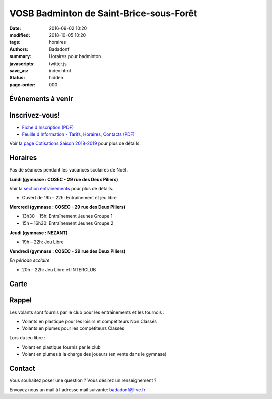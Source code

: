 VOSB Badminton de Saint-Brice-sous-Forêt
########################################

:date: 2016-09-02 10:20
:modified: 2018-10-05 10:20
:tags: horaires
:authors: Badadonf
:summary: Horaires pour badminton
:javascripts: twitter.js
:save_as: index.html
:status: hidden
:page-order: 000

Événements à venir 
------------------

.. raw:: html

    <div class="bg-success">

    Bonnes fêtes les badistes et les parents des badistes!!!
    Les adultes reprendront le lundi 7 janvier
    Les enfants/ados reprendront  le mercredi 9 janvier

    <br />

.. raw:: html

    </div>

.. image:: ./images/tournoi_vierzon_2011.jpg
    :align: right
    :alt: mika

Inscrivez-vous!
---------------

+ `Fiche d'Inscription (PDF) <{filename}/pdfs/Fiche_Inscription_2018.pdf>`_
+ `Feuille d'Information - Tarifs, Horaires, Contacts (PDF) <{filename}/pdfs/Feuille_information_2018.pdf>`_

Voir `la page Cotisations Saison 2018-2019 <{filename}/pages/leclub.rst>`_ pour plus de détails.

Horaires
--------
    
Pas de séances pendant les vacances scolaires de Noël . 

**Lundi (gymnase : COSEC - 29 rue des Deux Piliers)**

Voir `la section entraînements <{filename}/pages/leclub.rst>`_ pour plus de détails. 

* Ouvert de 19h – 22h: Entraînement et jeu libre

**Mercredi (gymnase : COSEC - 29 rue des Deux Piliers)**

* 13h30 – 15h: Entraînement Jeunes Groupe 1
* 15h – 16h30: Entraînement Jeunes Groupe 2

**Jeudi (gymnase : NEZANT)**

* 19h – 22h: Jeu Libre

**Vendredi (gymnase : COSEC - 29 rue des Deux Piliers)**

*En période scolaire*

* 20h – 22h: Jeu Libre et INTERCLUB

Carte
-----

.. raw:: html
    :file: map.html

Rappel
------

Les volants sont fournis par le club pour les entraînements et les tournois :

* Volants en plastique pour les loisirs et compétiteurs Non Classés
* Volants en plumes pour les compétiteurs Classés

Lors du jeu libre :

* Volant en plastique fournis par le club
* Volant en plumes à la charge des joueurs (en vente dans le gymnase)

Contact
-------

Vous souhaitez poser une question ? Vous désirez un renseignement ?

Envoyez nous un mail à l'adresse mail suivante: badadonf@live.fr
